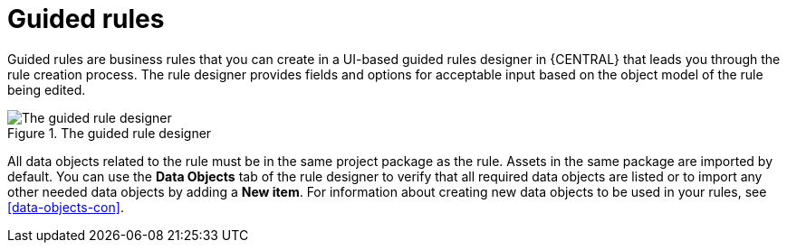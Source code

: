 [id='guided_rules_con']
= Guided rules

Guided rules are business rules that you can create in a UI-based guided rules designer in {CENTRAL} that leads you through the rule creation process. The rule designer provides fields and options for acceptable input based on the object model of the rule being edited.

.The guided rule designer
image::1140.png[The guided rule designer]

All data objects related to the rule must be in the same project package as the rule. Assets in the same package are imported by default. You can use the *Data Objects* tab of the rule designer to verify that all required data objects are listed or to import any other needed data objects by adding a *New item*. For information about creating new data objects to be used in your rules, see xref:data-objects-con[].

//The guided rule designer also enables you to leverage planner-specific functionality. For details about the Guided Rule Editor planning capabilities, see the _{URL_PLANNER_GUIDE}[{PLANNER}] Guide_.
